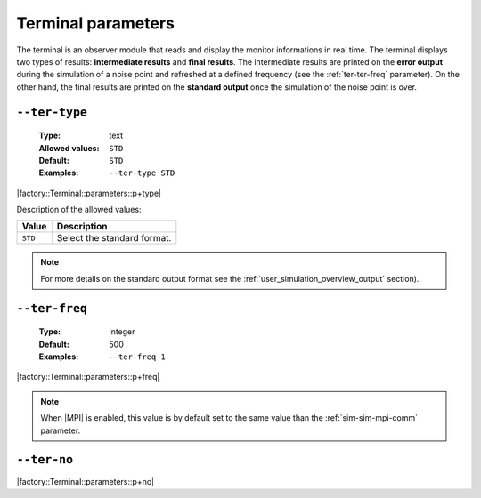 .. _ter-terminal-parameters:

Terminal parameters
-------------------

The terminal is an observer module that reads and display the monitor
informations in real time. The terminal displays two types of results:
**intermediate results** and **final results**. The intermediate results are
printed on the **error output** during the simulation of a noise point and
refreshed at a defined frequency (see the :ref:`ter-ter-freq` parameter). On the
other hand, the final results are printed on the **standard output** once the
simulation of the noise point is over.

.. _ter-ter-type:

``--ter-type``
""""""""""""""

   :Type: text
   :Allowed values: ``STD``
   :Default: ``STD``
   :Examples: ``--ter-type STD``

|factory::Terminal::parameters::p+type|

Description of the allowed values:

+---------+----------------------+
| Value   | Description          |
+=========+======================+
| ``STD`` | |ter-type_descr_std| |
+---------+----------------------+

.. |ter-type_descr_std| replace:: Select the standard format.

.. note:: For more details on the standard output format see the
   :ref:`user_simulation_overview_output` section).

.. _ter-ter-freq:

``--ter-freq``
""""""""""""""

   :Type: integer
   :Default: 500
   :Examples: ``--ter-freq 1``

|factory::Terminal::parameters::p+freq|

.. note:: When |MPI| is enabled, this value is by default set to the same value
   than the :ref:`sim-sim-mpi-comm` parameter.

.. _ter-ter-no:

``--ter-no``
""""""""""""

|factory::Terminal::parameters::p+no|